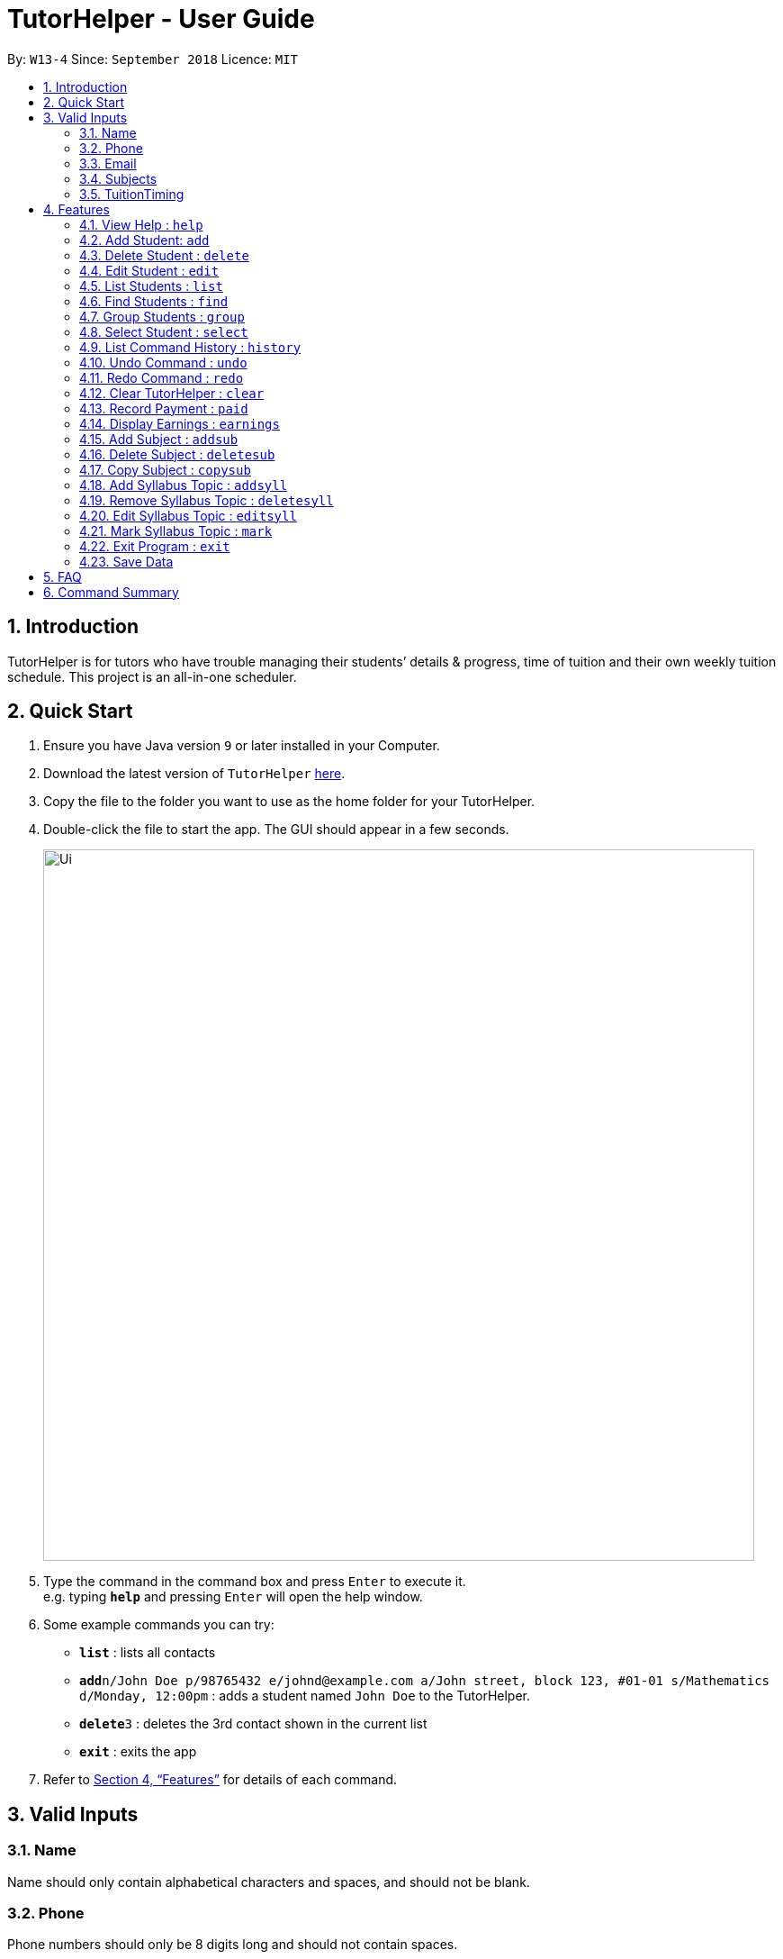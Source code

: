 = TutorHelper - User Guide
:site-section: UserGuide
:toc:
:toc-title:
:toc-placement: preamble
:sectnums:
:imagesDir: images
:stylesDir: stylesheets
:xrefstyle: full
:experimental:
ifdef::env-github[]
:tip-caption: :bulb:
:note-caption: :information_source:
endif::[]
:repoURL: https://github.com/CS2103-AY1819S1-W13-4/main

By: `W13-4`      Since: `September 2018`      Licence: `MIT`

== Introduction

TutorHelper is for tutors who have trouble managing their students’ details & progress, time of tuition and their own weekly tuition schedule. This project is an all-in-one scheduler.

== Quick Start

.  Ensure you have Java version `9` or later installed in your Computer.
.  Download the latest version of `TutorHelper` link:{repoURL}/releases[here].
.  Copy the file to the folder you want to use as the home folder for your TutorHelper.
.  Double-click the file to start the app. The GUI should appear in a few seconds.
+
image::Ui.png[width="790"]
+
.  Type the command in the command box and press kbd:[Enter] to execute it. +
e.g. typing *`help`* and pressing kbd:[Enter] will open the help window.
.  Some example commands you can try:

* *`list`* : lists all contacts
* **`add`**`n/John Doe p/98765432 e/johnd@example.com a/John street, block 123, #01-01 s/Mathematics d/Monday, 12:00pm` : adds a student named `John Doe` to the TutorHelper.
* **`delete`**`3` : deletes the 3rd contact shown in the current list
* *`exit`* : exits the app


.  Refer to <<Features>> for details of each command.

// tag::validinputs[]
== Valid Inputs

=== Name

Name should only contain alphabetical characters and spaces, and should not be blank.

=== Phone

Phone numbers should only be 8 digits long and should not contain spaces.

=== Email

* Emails should be of the format `local-part@domain`
* The local-part should only contain alphanumeric characters and these special characters, excluding the parentheses, (!#$%&'*+/=?`{|}~^.-) .
* This is followed by a '@' and then a domain name. The domain name must:
     - be at least 2 characters long
     - start and end with alphanumeric characters
     - consist of alphanumeric characters, a period or a hyphen for the characters in between, if any.

=== Subjects

Valid subjects are limited to only the following subjects: +

`Mathematics`, `Biology`, `Chemistry`, `Physics`, `Economics`, `Geography`, `History`

* In order to be valid subjects, the input must be a full substring match of length 3 or more with any of the valid subjects. This is to avoid too short of keyword matching.
* The match must start at the beginning of the subject name. This is to avoid confusion and multiple matching.
* Input must be a single word. This is to avoid cases where both invalid and valid keyword are input by user.
* Matching is case insensitive.

Examples:

* `Biology`, `Bio`, or `bio` will match with `Biology`.
* `iology` will not match will `Biology` as the match does not start from the beginning.
* `Ma` will not match `Mathematics` because the length of subtring is shorter than three.
* `phy` will only match `Physics` and will not match `Geography` as matching is done from the beginning of the string.
* `Maths` will not match `Mathematics` as it is not a full substring match.
* `History Literature` will not match anything as it contains more than 1 word.

=== TuitionTiming

The days of the week are case sensitive and the valid inputs are: +

`Monday`, `Tuesday`, `Wednesday`, `Thursday`, `Friday`, `Saturday`, `Sunday`

* The time should follow the 12-hour clock (e.g. 12:00pm)
// end::validinputs[]

[[Features]]
== Features

====
*Command Format*

* Words in `UPPER_CASE` are the parameters to be supplied by the user e.g. in `add n/NAME`, `NAME` is a parameter which can be used as `add n/John Doe`.
* Items in square brackets are optional e.g `n/NAME [t/TAG]` can be used as `n/John Doe t/friend` or as `n/John Doe`.
* Items with `…`​ after them can be used multiple times including zero times e.g. `[t/TAG]...` can be used as `{nbsp}` (i.e. 0 times), `t/friend`, `t/friend t/family` etc.
* Parameters can be in any order e.g. if the command specifies `n/NAME p/PHONE_NUMBER`, `p/PHONE_NUMBER n/NAME` is also acceptable.
====

=== View Help : `help`

Format: `help`

=== Add Student: `add`

Adds a student to the TutorHelper +
Format: `add n/NAME p/PHONE_NUMBER e/EMAIL a/ADDRESS s/SUBJECT... d/TUITION TIMING [t/TAG]...`

[TIP]
A student can have any number of tags (including 0), and must have at least 1 subject.

****
* Student must not have the same name and one of these fields as an existing student: phone number, email and address.
* Name cannot contain any integer or symbols.
* Phone number must only be 8 digits long.
* Tuition timing has to contain a valid day and valid timing in 12 hour format.
* All inputs need to be valid for the student to be successfully added.
****

Examples:

* `add n/John Doe p/98765432 e/johnd@example.com a/John street, block 123, #01-01, s/Mathematics d/Monday 6:00pm`
* `add n/John Doe p/98765432 e/johnd@example.com a/John street, block 123, #01-01, s/Mathematics s/* d/Monday 6:00pm` will fail due to one invalid subject.

=== Delete Student : `delete`

Deletes the specified student from the TutorHelper. +
Format: `delete INDEX`

****
* Deletes the student at the specified `INDEX`.
* The index refers to the index number shown in the displayed student list.
* The index *must be a positive integer* 1, 2, 3, ...
* The index cannot be more than number of displayed students on list.
****

Examples:

* `list` +
`delete 2` +
Deletes the 2nd student in the TutorHelper.
* `find Betsy` +
`delete 1` +
Deletes the 1st student in the results of the `find` command.

=== Edit Student : `edit`

Edits an existing student in the TutorHelper. +
Format: `edit INDEX [n/NAME] [p/PHONE] [e/EMAIL] [a/ADDRESS] [s/SUBJECT] [d/TIMING] [t/TAG]...`

****
* Edits the student at the specified `INDEX`.
* The index refers to the index number shown in the displayed student list.
* The index *must be a positive integer* 1, 2, 3, ...
* The index cannot be more than number of displayed students on list.
* At least one of the optional fields must be provided.
* Existing values will be updated to the input values.
* When editing tags, the existing tags of the student will be removed i.e adding of tags is not cumulative.
* You can remove all the student's tags by typing `t/` without specifying any tags after it.
****

Examples:

* `edit 1 p/91234567 e/johndoe@example.com` +
Edits the phone number and email address of the 1st student to be `91234567` and `johndoe@example.com` respectively.
* `edit 2 n/Betsy Crower t/` +
Edits the name of the 2nd student to be `Betsy Crower` and clears all existing tags.

=== List Students : `list`

Shows a list of all students in the TutorHelper. +
Format: `list`

=== Find Students : `find`

Finds students whose names contain any of the given keywords. +
Format: `find KEYWORD [MORE_KEYWORDS]`

****
* The search is case insensitive. e.g `hans` will match `Hans`
* The order of the keywords does not matter. e.g. `Hans Bo` will match `Bo Hans`
* Only the name is searched.
* Only full words will be matched e.g. `Han` will not match `Hans`
* Students matching at least one keyword will be returned (i.e. `OR` search). e.g. `Hans Bo` will return `Hans Gruber`, `Bo Yang`
****

Examples:

* `find John` +
Returns `john` and `John Doe`
* `find Betsy Tim John` +
Returns any student having names `Betsy`, `Tim`, or `John`

// tag::group[]
=== Group Students : `group`

Lists all students with the specified tuition timing. +
User can choose to group by time or day of the week. +
Format: `group TIMING`

****
* Lists all students with the specified `TIMING`.
* The timing refers to either a time or day of the week.
* The day entered is case sensitive. e.g. `Monday` is valid but `MONDAY` isn't
* The time entered must be in 12hr format. e.g. `12:00pm` is valid but `1200` isn't
****

Examples:

* `group Monday` +
Show all classes on Monday, sorted based on timing.
* `group 12:00pm` +
Show all classes at 12:00pm for the entire week, sorted based on days of the week.
// end::group[]

=== Select Student : `select`

Selects the student identified by the index number used in the displayed student list. +
Format: `select INDEX`

****
* Selects the student and displays the information of the student at the specified `INDEX`.
* The index refers to the index number shown in the displayed student list.
* The index *must be a positive integer* `1, 2, 3, ...`
* The index cannot be more than number of displayed students on list.
****

Examples:

* `list` +
`select 2` +
Selects the 2nd student in the TutorHelper.
* `find Betsy` +
`select 1` +
Selects the 1st student in the results of the `find` command.

=== List Command History : `history`

Lists all the commands that you have entered in reverse chronological order. +
Format: `history`

[NOTE]
====
Pressing the kbd:[&uarr;] and kbd:[&darr;] arrows will display the previous and next input respectively in the command box.
====

=== Undo Command : `undo`

Restores the TutorHelper to the state before the previous _undoable_ command was executed. +
Format: `undo`

[NOTE]
====
Undoable commands: those commands that modify the TutorHelper's content (`add`, `delete`, `edit`, `clear`, `addsyll`, `deletesyll`, and `copysub`).
====

Examples:

* `delete 1` +
`list` +
`undo` (reverses the `delete 1` command) +

* `select 1` +
`list` +
`undo` +
The `undo` command fails as there are no undoable commands executed previously.

* `delete 1` +
`clear` +
`undo` (reverses the `clear` command) +
`undo` (reverses the `delete 1` command) +

=== Redo Command : `redo`

Reverses the most recent `undo` command. +
Format: `redo`

Examples:

* `delete 1` +
`undo` (reverses the `delete 1` command) +
`redo` (reapplies the `delete 1` command) +

* `delete 1` +
`redo` +
The `redo` command fails as there are no `undo` commands executed previously.

* `delete 1` +
`clear` +
`undo` (reverses the `clear` command) +
`undo` (reverses the `delete 1` command) +
`redo` (reapplies the `delete 1` command) +
`redo` (reapplies the `clear` command) +

=== Clear TutorHelper : `clear`

Clears all student records from the TutorHelper. +
Format: `clear`

// tag::payment[]
=== Record Payment : `paid`

Records a payment of a specified amount made by a specified student for a specified month and year. +
Format: `paid STUDENT_INDEX AMOUNT MONTH YEAR`

[NOTE]
====
If a payment entry already exists, the amount will replace the existing payment record.
The maximum payment amount allowable is 10 000 each time.
Only positive integers are accepted as payment amount.
====

****
* Records a payment of a specified `AMOUNT` for the student at the specified `STUDENT_INDEX`, for a specified `MONTH` and `YEAR`.
* The student index refers to the index number shown in the displayed student list.
* The student index, month and year *must be positive integers* 1, 2, 3, ...
* The index cannot be more than number of displayed students on list.
****

Examples:

* `paid 1 200 01 2018` +
Records a payment of $200 made for January 2018, or adds $200 to the payment made for January 2018 if a payment entry already exists.
// end::payment[]

// tag::earnings[]
=== Display Earnings : `earnings`

Displays total earnings across all students for a specified month of a specified year. +
Format: `earnings MONTH YEAR`

****
* Display tutor earnings across all students for a specified `MONTH` of a specified `YEAR`.
* The month and year *must be positive integers* 1, 2, 3, ...
****

Examples:

* `earnings 01 2018` +
Displays earnings made for January 2018.
// end::earnings[]

// tag::adddelsub[]
=== Add Subject : `addsub`

Adds a new subject to a specified student. Refer to valid subject inputs under 3. Feature. +
Format: `addsub STUDENT_INDEX s/SUBJECT`

[NOTE]
====
Adding a subject that already exists for the student will throw an error.
====

****
* Adds a new subject `SUBJECT` for a student at the specified `STUDENT_INDEX`.
* The student index refers to the index number shown in the displayed student list.
* The student index *must be a positive integer* 1, 2, 3, ...
* The index cannot be more than number of displayed students on list.
****

Examples:

* `addsub 1 s/Physics +
Adds a subject "Physics" for the first student.
* `addsub 2 s/Mathematics +
Adds a subject "Mathematics" for the second student.

=== Delete Subject : `deletesub`

Deletes a subject from a specified student. +
Format: `deletesub STUDENT_INDEX SUBJECT_INDEX`

[NOTE]
====
Attempting to delete the only subject left for a student will throw an error.
A student must have at least one subject.
====

****
* Deletes a subject at the specified `SUBJECT_INDEX` for a student at the specified `STUDENT_INDEX`.
* The student index refers to the index number shown in the displayed student list.
* The subject index refers to the index number shown in the student's subject list.
* The student index and subject index *must be positive integers* 1, 2, 3, ...
* The index cannot be more than number of displayed students on list.
****

Examples:

* `deletesub 1 2` +
Deletes the second subject from the first student.
* `deletesub 3 1` +
Deletes the first subject from the third student.
// end::adddelsub[]

// tag::copysub[]
=== Copy Subject : `copysub`

Copies a subject and all its syllabus topics from a specified student to specified target student. Duplicate syllabus topics will not be added. +
Format: `copysub SOURCE_STUDENT_INDEX SUBJECT_INDEX TARGET_STUDENT_INDEX`

[TIP]
Use `find` command to display both the source and target student on the list.

****
* Copies a subject (and all its syllabus topics) at the specified `SUBJECT_INDEX` from the student at the specified `SOURCE_STUDENT_INDEX` to the student at the specified `TARGET_STUDENT_INDEX`.
* The source and target student indexes refer to the index number shown in the displayed student list.
* The subject index refers to the index number shown in the student's subject list.
* The subject index and source and target student indexes *must be positive integers* 1, 2, 3, ...
* The student index cannot be more than number of displayed students on list.
****

Examples:

* `copysub 1 1 2` +
Copies the first subject from the first student to the second student.
* `copysub 1 2 3` +
Copies the second subject from the first student to the third student.
// end::copysub[]

// tag::addsyll[]
=== Add Syllabus Topic : `addsyll`

Adds a new syllabus topic for a specified student and subject. +
Format: `addsyll STUDENT_INDEX SUBJECT_INDEX sy/SYLLABUS`

[NOTE]
====
Adding a syllabus topic that already exists under the subject will throw an error.
====

****
* Adds a new syllabus topic `SYLLABUS` for a subject at the specified `SUBJECT_INDEX` for a student at the specified `STUDENT_INDEX`.
* The student index refers to the index number shown in the displayed student list.
* The subject index refers to the index number shown in the student's subject list.
* The student index and subject index *must be positive integers* 1, 2, 3, ...
* The student index cannot be more than number of displayed students on list.
****

Examples:

* `addsyll 1 2 sy/Integration` +
Adds a syllabus topic "Integration" to the second subject of the first student.
* `addsyll 3 2 sy/Poisson Distribution` +
Adds a syllabus topic "Poisson Distribution" to the second subject of the third student.
// end::addsyll[]

// tag::deletesyll[]
=== Remove Syllabus Topic : `deletesyll`

Removes a syllabus topic for a specified student and subject. +
Format: `deletesyll STUDENT_INDEX SUBJECT_INDEX SYLLABUS_INDEX`

****
* Removes a syllabus topic at the specified `SYLLABUS_INDEX` for a subject at the specified `SUBJECT_INDEX` for a student at the specified `STUDENT_INDEX`.
* The student index refers to the index number shown in the displayed student list.
* The subject index refers to the index number shown in the student's subject list.
* The syllabus index refers to the index number shown in the student's list of syllabus topics for a subject.
* The student index, subject index and syllabus index *must be positive integers* 1, 2, 3, ...
* The student index cannot be more than number of displayed students on list.
****

Examples:

* `deletesyll 1 1 2` +
Removes the second syllabus topic from the first subject of the first student.
* `deletesyll 3 1 1` +
Removes the first syllabus topic from the first subject of the third student.
// end::deletesyll[]

// tag::editsyll[]
=== Edit Syllabus Topic : `editsyll`

Edits a syllabus topic for a specified student and subject. +
Format: `editsyll STUDENT_INDEX SUBJECT_INDEX SYLLABUS_INDEX sy/SYLLABUS`

[NOTE]
====
Editing a syllabus topic will automatically unmark it.
====

****
* Edits a syllabus topic at the specified `SYLLABUS_INDEX` for a subject at the specified `SUBJECT_INDEX` for a student at the specified `STUDENT_INDEX`.
* The student index refers to the index number shown in the displayed student list.
* The subject index refers to the index number shown in the student's subject list.
* The syllabus index refers to the index number shown in the student's list of syllabus topics for a subject.
* The student index, subject index and syllabus index *must be positive integers* 1, 2, 3, ...
* The student index cannot be more than number of displayed students on list.
****

Examples:

* `editsyll 1 1 2 sy/Integration` +
Changes the second syllabus topic of the first subject of the first student to "Integration".
* `editsyll 3 1 1 sy/Kinetic Energy` +
Changes the first syllabus topic of the first subject of the third student to "Kinetic Energy".
// end::editsyll[]

// tag::mark[]
=== Mark Syllabus Topic : `mark`

Toggles the state of a specified syllabus topic for a specified student and subject. +
Format: `mark STUDENT_INDEX SUBJECT_INDEX SYLLABUS_INDEX`

****
* Toggle the state of a syllabus topic at the specified `SYLLABUS_INDEX` for a subject at the specified `SUBJECT_INDEX` for a student at the specified `STUDENT_INDEX`.
* The student index refers to the index number shown in the displayed student list.
* The subject index refers to the index number shown in the student's subject list.
* The syllabus index refers to the index number shown in the student's list of syllabus topics for a subject.
* The student index, subject index and syllabus index *must be positive integers* 1, 2, 3, ...
* The student index cannot be more than number of displayed students on list.
****

Examples:

* `mark 1 1 3` +
Marks the third syllabus topic of the first subject of the first student.
* `mark 2 1 2` +
Marks the second syllabus topic of the first subject of the second student.
// end::mark[]

=== Exit Program : `exit`

Exits the program. +
Format: `exit`

=== Save Data

TutorHelper data is saved in the hard disk automatically after any command that changes the data. +
There is no need to save manually.

== FAQ

*Q*: How do I transfer my data to another Computer? +
*A*: Install the app in the other computer and overwrite the empty data file it creates with the file that contains the data of your previous TutorHelper folder.

== Command Summary

* *View Help* : `help`
* *Add Student* `add n/NAME p/PHONE_NUMBER e/EMAIL a/ADDRESS [t/TAG]...` +
e.g. `add n/James Ho p/22224444 e/jamesho@example.com a/123, Clementi Rd, 1234665 t/friend t/colleague`
* *Delete Student* : `delete INDEX` +
e.g. `delete 3`
* *Edit Student* : `edit INDEX [n/NAME] [p/PHONE_NUMBER] [e/EMAIL] [a/ADDRESS] [t/TAG]...` +
e.g. `edit 2 n/James Lee e/jameslee@example.com`
* *List Students* : `list`
* *Find Students* : `find KEYWORD [MORE_KEYWORDS]` +
e.g. `find James Jake`
* *Group Students* : `group TIMING` +
e.g `group Monday` +
e.g `group 12:00pm`
* *Select Student* : `select INDEX` +
e.g.`select 2`
* *List Command History* : `history`
* *Undo Command* : `undo`
* *Redo Command* : `redo`
* *Clear TutorHelper* : `clear`
* *Record Payment* : `paid STUDENT_INDEX AMOUNT MONTH YEAR` +
e.g. `paid 1 200 08 2018`
* *Display Earnings* : `earnings MONTH YEAR` +
e.g. `earnings 01 2018`
* *Add Subject* : `addsub STUDENT_INDEX s/SUBJECT` +
e.g. `addsub 1 s/Physics`
* *Remove Subject* : `deletesub STUDENT_INDEX SUBJECT_INDEX` +
e.g. `deletesub 1 2`
* *Copy Subject* : `copysub SOURCE_STUDENT_INDEX SUBJECT_INDEX TARGET_STUDENT_INDEX` +
e.g. `copysub 1 1 2`
* *Add Syllabus Topic* : `addsyll STUDENT_INDEX SUBJECT_INDEX sy/SYLLABUS` +
e.g. `addsyll 1 2 sy/Integration`
* *Remove Syllabus Topic* : `deletesyll STUDENT_INDEX SUBJECT_INDEX SYLLABUS_INDEX` +
e.g. `deletesyll 1 1 1`
* *Edit Syllabus Topic* : `editsyll STUDENT_INDEX SUBJECT_INDEX SYLLABUS_INDEX sy/SYLLABUS` +
e.g. `editsyll 1 1 2 sy/Integration`
* *Mark Syllabus Topic* : `mark STUDENT_INDEX SUBJECT_INDEX SYLLABUS_INDEX` +
e.g. `mark 1 1 1`
* *Exit TutorHelper* : `exit`

